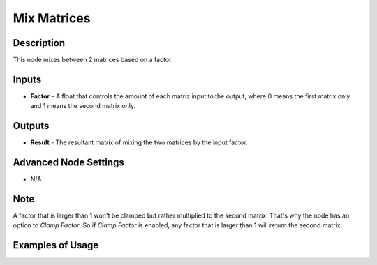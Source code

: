 Mix Matrices
============

Description
-----------

This node mixes between 2 matrices based on a factor.

.. image:: images/mix_matrices_node.png
   :width: 160pt

Inputs
------

- **Factor** - A float that controls the amount of each matrix input to the output, where 0 means the first matrix only and 1 means the second matrix only.


Outputs
-------

- **Result** - The resultant matrix of mixing the two matrices by the input factor.

Advanced Node Settings
----------------------

- N/A

Note
----

A factor that is larger than 1 won't be clamped but rather multiplied to the
second matrix. That's why the node has an option to *Clamp Factor*.
So if *Clamp Factor* is enabled, any factor that is larger than 1 will return the second matrix.

Examples of Usage
-----------------

.. image:: gifs/mix_matrices_node_example.gif
